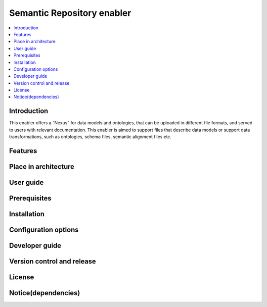 .. _Semantic Repository enabler:

###########################
Semantic Repository enabler
###########################

.. contents::
  :local:
  :depth: 1

***************
Introduction
***************
This enabler offers a “Nexus” for data models and ontologies, that can be uploaded in different file formats, and served to users with relevant documentation. This enabler is aimed to support files that describe data models or support data transformations, such as ontologies, schema files, semantic alignment files etc.

***************
Features
***************

*********************
Place in architecture
*********************

***************
User guide
***************

***************
Prerequisites
***************

***************
Installation
***************

*********************
Configuration options
*********************

***************
Developer guide
***************

***************************
Version control and release
***************************

***************
License
***************

********************
Notice(dependencies)
********************
